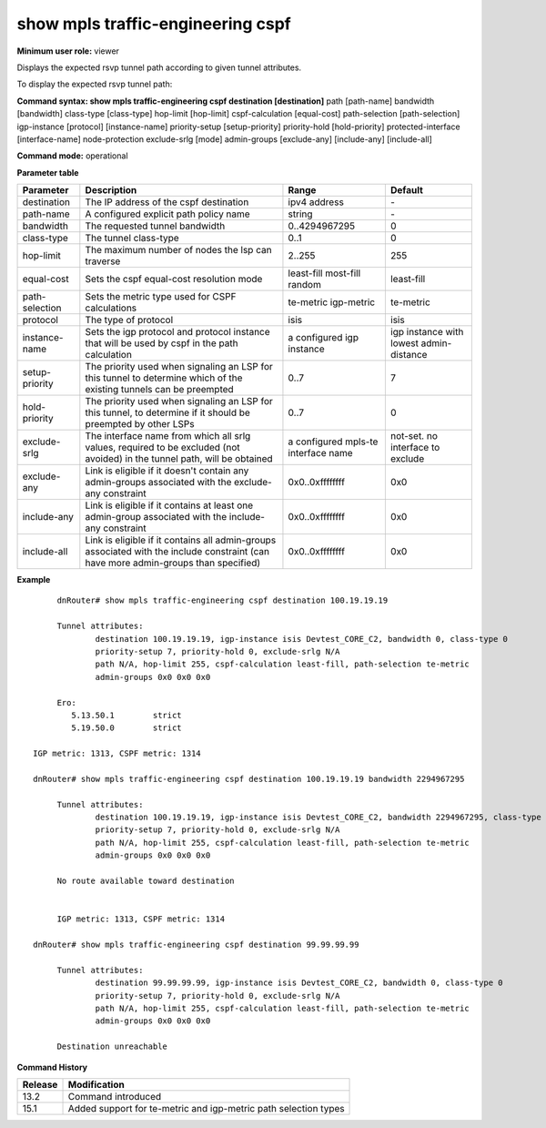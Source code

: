 show mpls traffic-engineering cspf
----------------------------------

**Minimum user role:** viewer

Displays the expected rsvp tunnel path according to given tunnel attributes.

To display the expected rsvp tunnel path:

**Command syntax: show mpls traffic-engineering cspf destination [destination]** path [path-name] bandwidth [bandwidth] class-type [class-type] hop-limit [hop-limit] cspf-calculation [equal-cost] path-selection [path-selection] igp-instance [protocol] [instance-name] priority-setup [setup-priority] priority-hold [hold-priority] protected-interface [interface-name] node-protection exclude-srlg [mode] admin-groups [exclude-any] [include-any] [include-all]

**Command mode:** operational




**Parameter table**

+----------------+-------------------------------------------------------------------------------------------------------------------------------------+-------------------------------------+-----------------------------------------+
| Parameter      | Description                                                                                                                         | Range                               | Default                                 |
+================+=====================================================================================================================================+=====================================+=========================================+
| destination    | The IP address of the cspf destination                                                                                              | ipv4 address                        | \-                                      |
+----------------+-------------------------------------------------------------------------------------------------------------------------------------+-------------------------------------+-----------------------------------------+
| path-name      | A configured explicit path policy name                                                                                              | string                              | \-                                      |
+----------------+-------------------------------------------------------------------------------------------------------------------------------------+-------------------------------------+-----------------------------------------+
| bandwidth      | The requested tunnel bandwidth                                                                                                      | 0..4294967295                       | 0                                       |
+----------------+-------------------------------------------------------------------------------------------------------------------------------------+-------------------------------------+-----------------------------------------+
| class-type     | The tunnel class-type                                                                                                               | 0..1                                | 0                                       |
+----------------+-------------------------------------------------------------------------------------------------------------------------------------+-------------------------------------+-----------------------------------------+
| hop-limit      | The maximum number of nodes the lsp can traverse                                                                                    | 2..255                              | 255                                     |
+----------------+-------------------------------------------------------------------------------------------------------------------------------------+-------------------------------------+-----------------------------------------+
| equal-cost     | Sets the cspf equal-cost resolution mode                                                                                            | least-fill                          | least-fill                              |
|                |                                                                                                                                     | most-fill                           |                                         |
|                |                                                                                                                                     | random                              |                                         |
+----------------+-------------------------------------------------------------------------------------------------------------------------------------+-------------------------------------+-----------------------------------------+
| path-selection | Sets the metric type used for CSPF calculations                                                                                     | te-metric                           | te-metric                               |
|                |                                                                                                                                     | igp-metric                          |                                         |
+----------------+-------------------------------------------------------------------------------------------------------------------------------------+-------------------------------------+-----------------------------------------+
| protocol       | The type of protocol                                                                                                                | isis                                | isis                                    |
+----------------+-------------------------------------------------------------------------------------------------------------------------------------+-------------------------------------+-----------------------------------------+
| instance-name  | Sets the igp protocol and protocol instance that will be used by cspf in the path calculation                                       | a configured igp instance           | igp instance with lowest admin-distance |
+----------------+-------------------------------------------------------------------------------------------------------------------------------------+-------------------------------------+-----------------------------------------+
| setup-priority | The priority used when signaling an LSP for this tunnel to determine which of the existing tunnels can be preempted                 | 0..7                                | 7                                       |
+----------------+-------------------------------------------------------------------------------------------------------------------------------------+-------------------------------------+-----------------------------------------+
| hold-priority  | The priority used when signaling an LSP for this tunnel, to determine if it should be preempted by other LSPs                       | 0..7                                | 0                                       |
+----------------+-------------------------------------------------------------------------------------------------------------------------------------+-------------------------------------+-----------------------------------------+
| exclude-srlg   | The interface name from which all srlg values, required to be excluded (not avoided) in the tunnel path, will be obtained           | a configured mpls-te interface name | not-set. no interface to exclude        |
+----------------+-------------------------------------------------------------------------------------------------------------------------------------+-------------------------------------+-----------------------------------------+
| exclude-any    | Link is eligible if it doesn't contain any admin-groups associated with the exclude-any constraint                                  | 0x0..0xffffffff                     | 0x0                                     |
+----------------+-------------------------------------------------------------------------------------------------------------------------------------+-------------------------------------+-----------------------------------------+
| include-any    | Link is eligible if it contains at least one admin-group associated with the include-any constraint                                 | 0x0..0xffffffff                     | 0x0                                     |
+----------------+-------------------------------------------------------------------------------------------------------------------------------------+-------------------------------------+-----------------------------------------+
| include-all    | Link is eligible if it contains all admin-groups associated with the include constraint (can have more admin-groups than specified) | 0x0..0xffffffff                     | 0x0                                     |
+----------------+-------------------------------------------------------------------------------------------------------------------------------------+-------------------------------------+-----------------------------------------+

**Example**
::

	dnRouter# show mpls traffic-engineering cspf destination 100.19.19.19

	Tunnel attributes:
		destination 100.19.19.19, igp-instance isis Devtest_CORE_C2, bandwidth 0, class-type 0
		priority-setup 7, priority-hold 0, exclude-srlg N/A
		path N/A, hop-limit 255, cspf-calculation least-fill, path-selection te-metric
		admin-groups 0x0 0x0 0x0

	Ero:
	   5.13.50.1        strict
	   5.19.50.0        strict

   IGP metric: 1313, CSPF metric: 1314

   dnRouter# show mpls traffic-engineering cspf destination 100.19.19.19 bandwidth 2294967295

	Tunnel attributes:
		destination 100.19.19.19, igp-instance isis Devtest_CORE_C2, bandwidth 2294967295, class-type 0
		priority-setup 7, priority-hold 0, exclude-srlg N/A
		path N/A, hop-limit 255, cspf-calculation least-fill, path-selection te-metric
		admin-groups 0x0 0x0 0x0

	No route available toward destination


	IGP metric: 1313, CSPF metric: 1314

   dnRouter# show mpls traffic-engineering cspf destination 99.99.99.99

	Tunnel attributes:
		destination 99.99.99.99, igp-instance isis Devtest_CORE_C2, bandwidth 0, class-type 0
		priority-setup 7, priority-hold 0, exclude-srlg N/A
		path N/A, hop-limit 255, cspf-calculation least-fill, path-selection te-metric
		admin-groups 0x0 0x0 0x0

	Destination unreachable

.. **Help line:**

**Command History**

+---------+-----------------------------------------------------------------+
| Release | Modification                                                    |
+=========+=================================================================+
| 13.2    | Command introduced                                              |
+---------+-----------------------------------------------------------------+
| 15.1    | Added support for te-metric and igp-metric path selection types |
+---------+-----------------------------------------------------------------+

